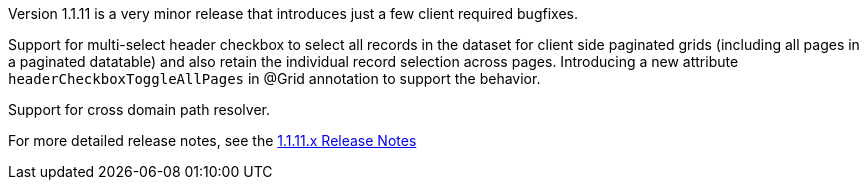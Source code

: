 [[appendix-release-notes-1.1.11]]

Version 1.1.11 is a very minor release that introduces just a few client required bugfixes.

Support for multi-select header checkbox to select all records in the dataset for client side paginated grids (including all pages in a paginated datatable) and also retain the individual record selection across pages. Introducing a new attribute `headerCheckboxToggleAllPages` in @Grid annotation to support the behavior.

Support for cross domain path resolver.

For more detailed release notes, see the link:release-notes/1.1.11.x.html[1.1.11.x Release Notes]